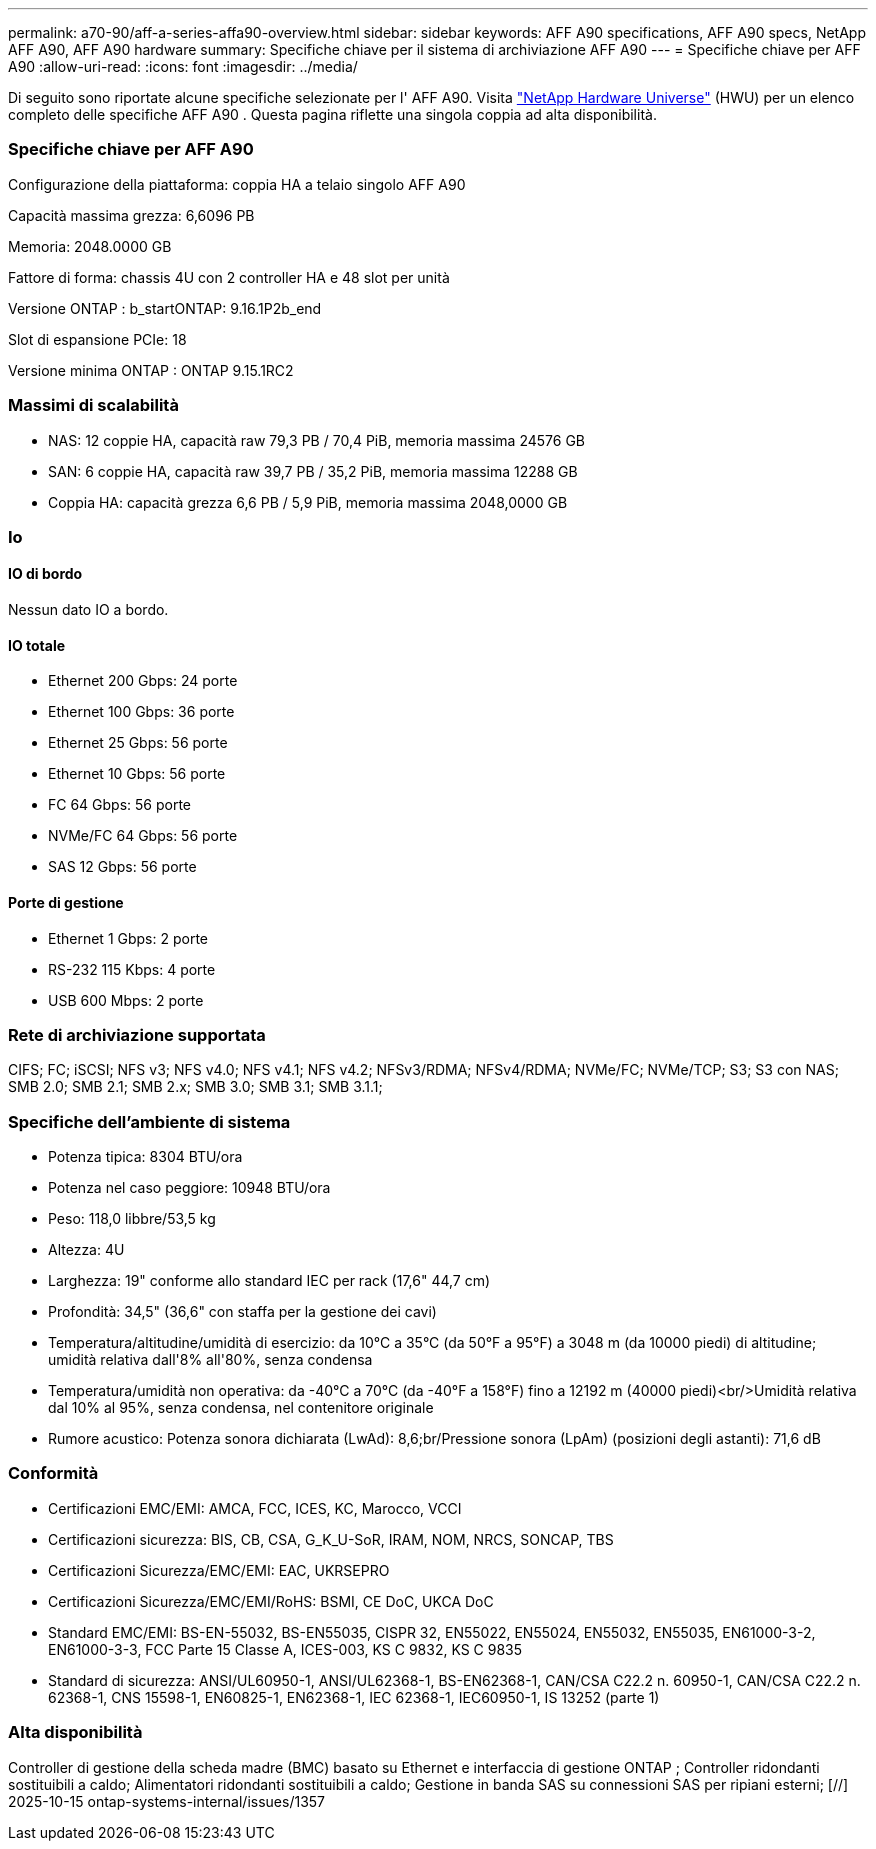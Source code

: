 ---
permalink: a70-90/aff-a-series-affa90-overview.html 
sidebar: sidebar 
keywords: AFF A90 specifications, AFF A90 specs, NetApp AFF A90, AFF A90 hardware 
summary: Specifiche chiave per il sistema di archiviazione AFF A90 
---
= Specifiche chiave per AFF A90
:allow-uri-read: 
:icons: font
:imagesdir: ../media/


[role="lead"]
Di seguito sono riportate alcune specifiche selezionate per l' AFF A90.  Visita https://hwu.netapp.com["NetApp Hardware Universe"^] (HWU) per un elenco completo delle specifiche AFF A90 .  Questa pagina riflette una singola coppia ad alta disponibilità.



=== Specifiche chiave per AFF A90

Configurazione della piattaforma: coppia HA a telaio singolo AFF A90

Capacità massima grezza: 6,6096 PB

Memoria: 2048.0000 GB

Fattore di forma: chassis 4U con 2 controller HA e 48 slot per unità

Versione ONTAP : b_startONTAP: 9.16.1P2b_end

Slot di espansione PCIe: 18

Versione minima ONTAP : ONTAP 9.15.1RC2



=== Massimi di scalabilità

* NAS: 12 coppie HA, capacità raw 79,3 PB / 70,4 PiB, memoria massima 24576 GB
* SAN: 6 coppie HA, capacità raw 39,7 PB / 35,2 PiB, memoria massima 12288 GB
* Coppia HA: capacità grezza 6,6 PB / 5,9 PiB, memoria massima 2048,0000 GB




=== Io



==== IO di bordo

Nessun dato IO a bordo.



==== IO totale

* Ethernet 200 Gbps: 24 porte
* Ethernet 100 Gbps: 36 porte
* Ethernet 25 Gbps: 56 porte
* Ethernet 10 Gbps: 56 porte
* FC 64 Gbps: 56 porte
* NVMe/FC 64 Gbps: 56 porte
* SAS 12 Gbps: 56 porte




==== Porte di gestione

* Ethernet 1 Gbps: 2 porte
* RS-232 115 Kbps: 4 porte
* USB 600 Mbps: 2 porte




=== Rete di archiviazione supportata

CIFS; FC; iSCSI; NFS v3; NFS v4.0; NFS v4.1; NFS v4.2; NFSv3/RDMA; NFSv4/RDMA; NVMe/FC; NVMe/TCP; S3; S3 con NAS; SMB 2.0; SMB 2.1; SMB 2.x; SMB 3.0; SMB 3.1; SMB 3.1.1;



=== Specifiche dell'ambiente di sistema

* Potenza tipica: 8304 BTU/ora
* Potenza nel caso peggiore: 10948 BTU/ora
* Peso: 118,0 libbre/53,5 kg
* Altezza: 4U
* Larghezza: 19" conforme allo standard IEC per rack (17,6" 44,7 cm)
* Profondità: 34,5" (36,6" con staffa per la gestione dei cavi)
* Temperatura/altitudine/umidità di esercizio: da 10°C a 35°C (da 50°F a 95°F) a 3048 m (da 10000 piedi) di altitudine; umidità relativa dall'8% all'80%, senza condensa
* Temperatura/umidità non operativa: da -40°C a 70°C (da -40°F a 158°F) fino a 12192 m (40000 piedi)<br/>Umidità relativa dal 10% al 95%, senza condensa, nel contenitore originale
* Rumore acustico: Potenza sonora dichiarata (LwAd): 8,6;br/Pressione sonora (LpAm) (posizioni degli astanti): 71,6 dB




=== Conformità

* Certificazioni EMC/EMI: AMCA, FCC, ICES, KC, Marocco, VCCI
* Certificazioni sicurezza: BIS, CB, CSA, G_K_U-SoR, IRAM, NOM, NRCS, SONCAP, TBS
* Certificazioni Sicurezza/EMC/EMI: EAC, UKRSEPRO
* Certificazioni Sicurezza/EMC/EMI/RoHS: BSMI, CE DoC, UKCA DoC
* Standard EMC/EMI: BS-EN-55032, BS-EN55035, CISPR 32, EN55022, EN55024, EN55032, EN55035, EN61000-3-2, EN61000-3-3, FCC Parte 15 Classe A, ICES-003, KS C 9832, KS C 9835
* Standard di sicurezza: ANSI/UL60950-1, ANSI/UL62368-1, BS-EN62368-1, CAN/CSA C22.2 n. 60950-1, CAN/CSA C22.2 n. 62368-1, CNS 15598-1, EN60825-1, EN62368-1, IEC 62368-1, IEC60950-1, IS 13252 (parte 1)




=== Alta disponibilità

Controller di gestione della scheda madre (BMC) basato su Ethernet e interfaccia di gestione ONTAP ; Controller ridondanti sostituibili a caldo; Alimentatori ridondanti sostituibili a caldo; Gestione in banda SAS su connessioni SAS per ripiani esterni; [//] 2025-10-15 ontap-systems-internal/issues/1357
